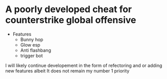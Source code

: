 *	A poorly developed cheat for counterstrike global offensive
- Features
 - Bunny hop
 - Glow esp 
 - Anti flashbang
 - trigger bot
I will likely continue developement in the form of refectoring and or adding new features albeit It does not remain my number 1 priority
